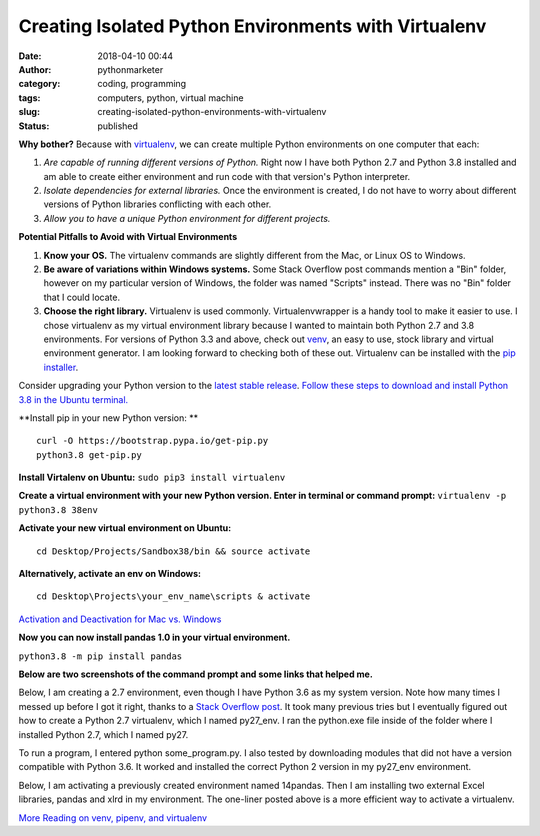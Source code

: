 Creating Isolated Python Environments with Virtualenv
#####################################################
:date: 2018-04-10 00:44
:author: pythonmarketer
:category: coding, programming
:tags: computers, python, virtual machine
:slug: creating-isolated-python-environments-with-virtualenv
:status: published

**Why bother?** Because with `virtualenv <https://virtualenv.pypa.io/en/stable/>`__, we can create multiple Python environments on one computer that each:

#. *Are capable of running different versions of Python.* Right now I have both Python 2.7 and Python 3.8 installed and am able to create either environment and run code with that version's Python interpreter.
#. *Isolate dependencies for external libraries.* Once the environment is created, I do not have to worry about different versions of Python libraries conflicting with each other.
#. *Allow you to have a unique Python environment for different projects.*

**Potential Pitfalls to Avoid with Virtual Environments**

#. **Know your OS.** The virtualenv commands are slightly different from the Mac, or Linux OS to Windows.
#. **Be aware of variations within Windows systems.** Some Stack Overflow post commands mention a "Bin" folder, however on my particular version of Windows, the folder was named "Scripts" instead. There was no "Bin" folder that I could locate.
#. **Choose the right library.** Virtualenv is used commonly. Virtualenvwrapper is a handy tool to make it easier to use. I chose virtualenv as my virtual environment library because I wanted to maintain both Python 2.7 and 3.8 environments. For versions of Python 3.3 and above, check out `venv <https://docs.python.org/3/library/venv.html>`__, an easy to use, stock library and virtual environment generator. I am looking forward to checking both of these out. Virtualenv can be installed with the `pip installer <https://pythonmarketer.wordpress.com/2018/01/20/how-to-python-pip-install-new-libraries/>`__.

Consider upgrading your Python version to the `latest stable release <https://www.google.com/search?client=ubuntu&channel=fs&q=python+latest+stable+release&ie=utf-8&oe=utf-8>`__. `Follow these steps to download and install Python 3.8 in the Ubuntu terminal. <https://linuxize.com/post/how-to-install-python-3-8-on-ubuntu-18-04/>`__

**Install pip in your new Python version:
**

::

   curl -O https://bootstrap.pypa.io/get-pip.py
   python3.8 get-pip.py

**Install Virtalenv on Ubuntu:** ``sudo pip3 install virtualenv``

**Create a virtual environment with your new Python version. Enter in terminal or command prompt:** ``virtualenv -p python3.8 38env``

**Activate your new virtual environment on Ubuntu:**

::

   cd Desktop/Projects/Sandbox38/bin && source activate

**Alternatively, activate an env on Windows:**

::

   cd Desktop\Projects\your_env_name\scripts & activate

`Activation and Deactivation for Mac vs. Windows <https://www.codingforentrepreneurs.com/blog/activate-reactivate-deactivate-your-virtualenv/>`__

**Now you can now install pandas 1.0 in your virtual environment.**

``python3.8 -m pip install pandas``

**Below are two screenshots of the command prompt and some links that helped me.**

Below, I am creating a 2.7 environment, even though I have Python 3.6 as my system version. Note how many times I messed up before I got it right, thanks to a `Stack Overflow post <https://stackoverflow.com/questions/1534210/use-different-python-version-with-virtualenv>`__. It took many previous tries but I eventually figured out how to create a Python 2.7 virtualenv, which I named py27_env. I ran the python.exe file inside of the folder where I installed Python 2.7, which I named py27.

To run a program, I entered python some_program.py. I also tested by downloading modules that did not have a version compatible with Python 3.6. It worked and installed the correct Python 2 version in my py27_env environment.

.. image:: https://pythonmarketer.files.wordpress.com/2018/04/create_py2_env.jpg
   :alt: create_py2_env
   :class: alignnone size-full wp-image-1378
   :width: 700px
   :height: 882px

Below, I am activating a previously created environment named 14pandas. Then I am installing two external Excel libraries, pandas and xlrd in my environment. The one-liner posted above is a more efficient way to activate a virtualenv.

.. image:: https://pythonmarketer.files.wordpress.com/2018/04/virtualenv_activate.jpg
   :alt: virtualenv_Activate
   :class: alignnone size-full wp-image-1379
   :width: 676px
   :height: 564px

`More Reading on venv, pipenv, and virtualenv <https://stackoverflow.com/questions/41573587/what-is-the-difference-between-venv-pyvenv-pyenv-virtualenv-virtualenvwrappe>`__
